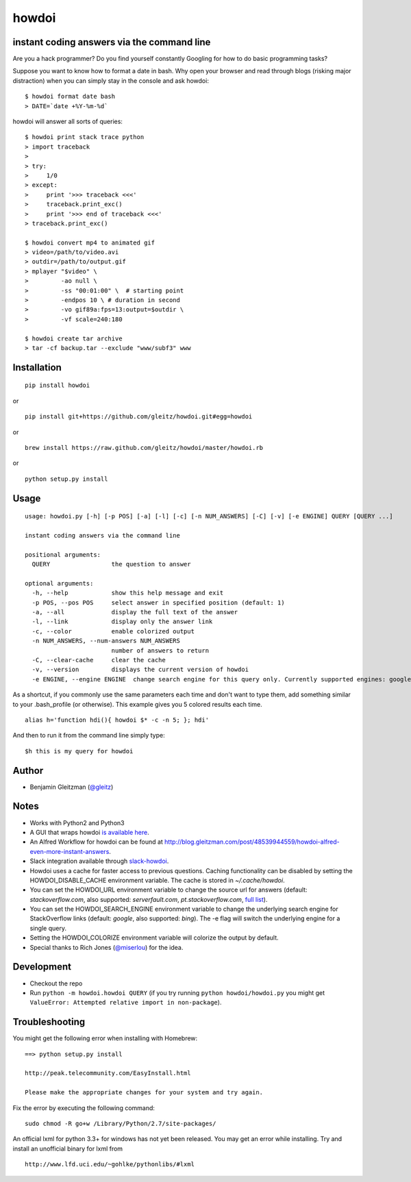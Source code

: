 howdoi
====================================================

.. image:: http://imgs.xkcd.com/comics/tar.png
        :target: https://xkcd.com/1168/

instant coding answers via the command line
-------------------------------------------

.. image:: https://secure.travis-ci.org/gleitz/howdoi.png?branch=master
        :target: https://travis-ci.org/gleitz/howdoi

.. image:: https://pepy.tech/badge/howdoi
        :target: https://pepy.tech/project/howdoi

Are you a hack programmer? Do you find yourself constantly Googling for
how to do basic programming tasks?

Suppose you want to know how to format a date in bash. Why open your browser
and read through blogs (risking major distraction) when you can simply stay
in the console and ask howdoi:

::

    $ howdoi format date bash
    > DATE=`date +%Y-%m-%d`

howdoi will answer all sorts of queries:

::

    $ howdoi print stack trace python
    > import traceback
    >
    > try:
    >     1/0
    > except:
    >     print '>>> traceback <<<'
    >     traceback.print_exc()
    >     print '>>> end of traceback <<<'
    > traceback.print_exc()

    $ howdoi convert mp4 to animated gif
    > video=/path/to/video.avi
    > outdir=/path/to/output.gif
    > mplayer "$video" \
    >         -ao null \
    >         -ss "00:01:00" \  # starting point
    >         -endpos 10 \ # duration in second
    >         -vo gif89a:fps=13:output=$outdir \
    >         -vf scale=240:180

    $ howdoi create tar archive
    > tar -cf backup.tar --exclude "www/subf3" www

Installation
------------

::

    pip install howdoi

or

::

    pip install git+https://github.com/gleitz/howdoi.git#egg=howdoi

or

::

    brew install https://raw.github.com/gleitz/howdoi/master/howdoi.rb

or

::

    python setup.py install

Usage
-----

::

    usage: howdoi.py [-h] [-p POS] [-a] [-l] [-c] [-n NUM_ANSWERS] [-C] [-v] [-e ENGINE] QUERY [QUERY ...]

    instant coding answers via the command line

    positional arguments:
      QUERY                 the question to answer

    optional arguments:
      -h, --help            show this help message and exit
      -p POS, --pos POS     select answer in specified position (default: 1)
      -a, --all             display the full text of the answer
      -l, --link            display only the answer link
      -c, --color           enable colorized output
      -n NUM_ANSWERS, --num-answers NUM_ANSWERS
                            number of answers to return
      -C, --clear-cache     clear the cache
      -v, --version         displays the current version of howdoi
      -e ENGINE, --engine ENGINE  change search engine for this query only. Currently supported engines: google (default), bing.


As a shortcut, if you commonly use the same parameters each time and don't want to type them, add something similar to your .bash_profile (or otherwise). This example gives you 5 colored results each time.

::

    alias h='function hdi(){ howdoi $* -c -n 5; }; hdi'

And then to run it from the command line simply type:

::

    $h this is my query for howdoi

Author
------

-  Benjamin Gleitzman (`@gleitz <http://twitter.com/gleitz>`_)


Notes
-----

-  Works with Python2 and Python3
-  A GUI that wraps howdoi `is available here <https://pypi.org/project/pysimplegui-howdoi/>`_.
-  An Alfred Workflow for howdoi can be found at `http://blog.gleitzman.com/post/48539944559/howdoi-alfred-even-more-instant-answers <http://blog.gleitzman.com/post/48539944559/howdoi-alfred-even-more-instant-answers>`_.
-  Slack integration available through `slack-howdoi <https://github.com/ellisonleao/slack-howdoi>`_.
-  Howdoi uses a cache for faster access to previous questions. Caching functionality can be disabled by setting the HOWDOI_DISABLE_CACHE environment variable. The cache is stored in `~/.cache/howdoi`.
-  You can set the HOWDOI_URL environment variable to change the source url for answers (default: `stackoverflow.com`, also supported: `serverfault.com`, `pt.stackoverflow.com`, `full list <http://stackexchange.com/sites?view=list#traffic>`_).
-  You can set the HOWDOI_SEARCH_ENGINE environment variable to change the underlying search engine for StackOverflow links (default: `google`, also supported: `bing`). The -e flag will switch the underlying engine for a single query.
-  Setting the HOWDOI_COLORIZE environment variable will colorize the output by default.
-  Special thanks to Rich Jones (`@miserlou <https://github.com/miserlou>`_) for the idea.

Development
-----------

-  Checkout the repo
-  Run ``python -m howdoi.howdoi QUERY`` (if you try running ``python howdoi/howdoi.py`` you might get ``ValueError: Attempted relative import in non-package``).


Troubleshooting
---------------

You might get the following error when installing with Homebrew:

::

    ==> python setup.py install

    http://peak.telecommunity.com/EasyInstall.html

    Please make the appropriate changes for your system and try again.

Fix the error by executing the following command:

::

    sudo chmod -R go+w /Library/Python/2.7/site-packages/


An official lxml for python 3.3+ for windows has not yet been released. You may get an error while installing.
Try and install an unofficial binary for lxml from

::

    http://www.lfd.uci.edu/~gohlke/pythonlibs/#lxml
